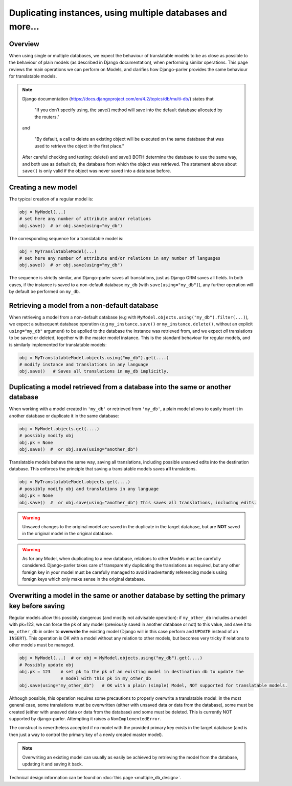 Duplicating instances, using multiple databases and more...
===========================================================

.. versionchanged:: 2.x
    In previous versions, the caching mechanism was common to all databases with nasty side-effects when managing instances of the same Model in several databases. Once fixed, tests revealed that a number of operations commonly performed on plain Models where either silently failing or resulting in unintuitive effects (compared to the effects described by Django documentation about plain Models). Hence this summary to clarify how typical Django operation are supported (or not) for translatable models.

Overview
--------

When using single or multiple databases, we expect the behaviour of translatable models to be as close as possible to the behaviour of plain models (as described in Django documentation), when performing similar operations. This page reviews the main operations we can perform on Models, and clarifies how Django-parler provides the same behaviour for translatable models.

.. note:: Django documentation (https://docs.djangoproject.com/en/4.2/topics/db/multi-db/) states that

        "If you don’t specify using, the save() method will save into the default database allocated by the routers."

    and

        "By default, a call to delete an existing object will be executed on the same database that was used to retrieve the object in the first place."

    After careful checking and testing: delete() and save() BOTH determine the database to use the same way,
    and both use as default db, the database from which the object was retrieved. The statement above about ``save()`` is only valid if the object was never saved into a database before.


Creating a new model
--------------------

The typical creation of a regular model is:

.. code-block:: python

    obj = MyModel(...)
    # set here any number of attribute and/or relations
    obj.save()  # or obj.save(using="my_db")

The corresponding sequence for a translatable model is:

.. code-block:: python

    obj = MyTranslatableModel(...)
    # set here any number of attribute and/or relations in any number of languages
    obj.save()  # or obj.save(using="my_db")

The sequence is strictly similar, and Django-parler saves all translations, just as Django ORM saves all fields. In both cases, if the instance is saved to a non-default database ``my_db`` (with ``save(using="my_db")``), any further operation will by default be performed on ``my_db``.

Retrieving a model from a non-default database
----------------------------------------------

When retrieving a model from a non-default database (e.g with ``MyModel.objects.using("my_db").filter(...)``), we expect a subsequent database operation (e.g ``my_instance.save()`` or ``my_instance.delete()``, without an explicit ``using="my_db"`` argument) to be applied to the database the instance was retrieved from, and we expect *all* translations to be saved or deleted, together with the master model instance.  This is the standard behaviour for regular models, and is similarly implemented for translatable models:

.. code-block:: python

    obj = MyTranslatableModel.objects.using("my_db").get(....)
    # modify instance and translations in any language
    obj.save()   # Saves all translations in my_db implicitly.

Duplicating a model retrieved from a database into the same or another database
-------------------------------------------------------------------------------

.. versionchanged 2.x :: Version <= 2.3 did not save non-prefetched translations nor unchanged translations when duplicating a translatable model.

When working with a model created in ``'my_db'`` or retrieved from ``'my_db'``, a plain model allows to
easily insert it in another database or duplicate it in the same database:

.. code-block:: python

    obj = MyModel.objects.get(....)
    # possibly modify obj
    obj.pk = None
    obj.save()  #  or obj.save(using="another_db")

Translatable models behave the same way, saving all translations, including possible unsaved edits into the destination database. This enforces the principle that saving a translatable models saves **all** translations.

.. code-block:: python

    obj = MyTranslatableModel.objects.get(....)
    # possibly modify obj and translations in any language
    obj.pk = None
    obj.save()  #  or obj.save(using="another_db") This saves all translations, including edits.

.. warning:: Unsaved changes to the original model are saved in the duplicate in the target database, but are **NOT** saved in the original model in the original database.

.. warning:: As for any Model, when duplicating to a new database, relations to other Models must be carefully considered. Django-parler takes care of transparently duplicating the translations as required, but any other foreign key in your model must be carefully managed to avoid inadvertently referencing models using foreign keys which only make sense in the original database.

Overwriting a model in the same or another database by setting the primary key before saving
--------------------------------------------------------------------------------------------

Regular models allow this possibly dangerous (and mostly not advisable operation): if ``my_other_db`` includes a model with pk=123, we can force the pk of any model (previously saved in another database or not) to this value, and save it to ``my_other_db`` in order to **overwrite** the existing model (Django will in this case perform and ``UPDATE`` instead of an ``INSERT``). This operation is OK with a model without any relation to other models, but becomes very tricky if relations to other models must be managed.

.. code-block:: python

    obj = MyModel(...)  # or obj = MyModel.objects.using("my_db").get(....)
    # Possibly update obj
    obj.pk = 123    # set pk to the pk of an existing model in destination db to update the
                    # model with this pk in my_other_db
    obj.save(using="my_other_db")   # OK with a plain (simple) Model, NOT supported for translatable models.

Although possible, this operation requires some precautions to properly overwrite a translatable model: in the most general case, some translations must be overwritten (either with unsaved data or data from the database), some must be created (either with unsaved data or data from the database) and some must be deleted. This is currently NOT supported by django-parler. Attempting it raises a ``NomImplementedError``.

The construct is nevertheless accepted if no model with the provided primary key exists in the target database (and is then just a way to control the primary key of a newly created master model).

.. note:: Overwriting an existing model can usually as easily be achieved by retrieving the model from the database, updating it and saving it back.

Technical design information can be found on :doc:`this page <multiple_db_design>`.
